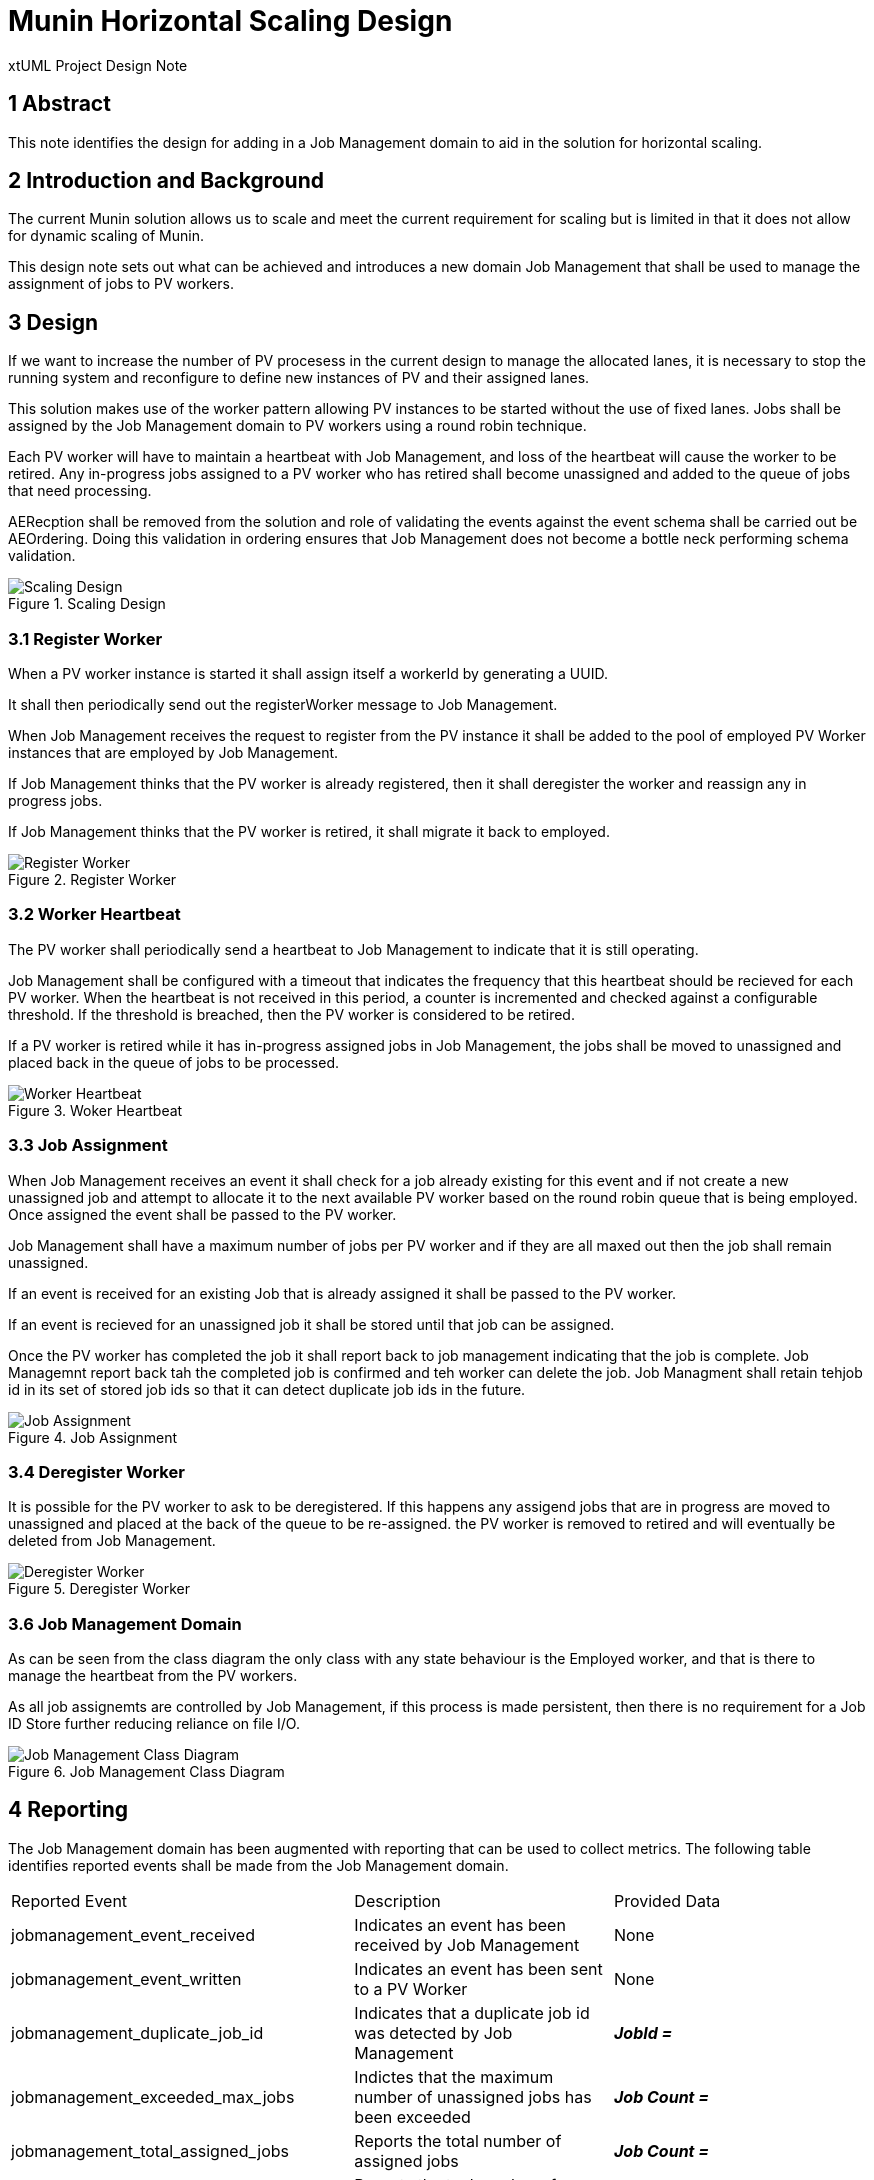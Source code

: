 = Munin Horizontal Scaling Design

xtUML Project Design Note

== 1 Abstract

This note identifies the design for adding in a Job Management domain to aid 
in the solution for horizontal scaling.

== 2 Introduction and Background

The current Munin solution allows us to scale and meet the current requirement 
for scaling but is limited in that it does not allow for dynamic scaling of Munin.

This design note sets out what can be achieved and introduces a new domain 
Job Management that shall be used to manage the assignment of jobs to PV workers.

== 3 Design

If we want to increase the number of PV procesess in the current design to manage 
the allocated lanes, it is necessary to stop the running system and reconfigure to
define new instances of PV and their assigned lanes.

This solution makes use of the worker pattern allowing PV instances to be started 
without the use of fixed lanes. Jobs shall be assigned by the Job Management domain 
to PV workers using a round robin technique.

Each PV worker will have to maintain a heartbeat with Job Management, and loss of
the heartbeat will cause the worker to be retired. Any in-progress jobs assigned to
a PV worker who has retired shall become unassigned and added to the queue of jobs
that need processing.

AERecption shall be removed from the solution and role of validating the events against 
the event schema shall be carried out be AEOrdering. Doing this validation in ordering 
ensures that Job Management does not become a bottle neck performing schema validation.

.Scaling Design
image::ScalingDesign.png[Scaling Design]


=== 3.1 Register Worker

When a PV worker instance is started it shall assign itself a workerId by generating
a UUID.

It shall then periodically send out the registerWorker message to Job Management.

When Job Management receives the request to register from the PV instance it shall be 
added to the pool of employed PV Worker instances that are employed by Job Management.

If Job Management thinks that the PV worker is already registered, then it shall deregister 
the worker and reassign any in progress jobs. 

If Job Management thinks that the PV worker is retired, it shall migrate it back to 
employed.

.Register Worker
image::RegisterWorker.png[Register Worker]

=== 3.2 Worker Heartbeat

The PV worker shall periodically send a heartbeat to Job Management to indicate that 
it is still operating.

Job Management shall be configured with a timeout that indicates the frequency that
this heartbeat should be recieved for each PV worker. When the heartbeat is not
received in this period, a counter is incremented and checked against a configurable
threshold. If the threshold is breached, then the PV worker is considered to be retired.

If a PV worker is retired while it has in-progress assigned jobs in Job Management, the jobs
shall be moved to unassigned and placed back in the queue of jobs to be processed.

.Woker Heartbeat
image::WorkerHeartbeat.png[Worker Heartbeat]

=== 3.3 Job Assignment

When Job Management receives an event it shall check for a job already existing for this event 
and if not create a new unassigned job and attempt to allocate it to the next available PV worker 
based on the round robin queue that is being employed. Once assigned the event shall be passed to 
the PV worker.

Job Management shall have a maximum number of jobs per PV worker and if they are all maxed out 
then the job shall remain unassigned.

If an event is received for an existing Job that is already assigned it shall be passed to the
PV worker.

If an event is recieved for an unassigned job it shall be stored until that job can be assigned.

Once the PV worker has completed the job it shall report back to job management indicating that the 
job is complete. Job Managemnt report back tah the completed job is confirmed and teh worker can 
delete the job. Job Managment shall retain tehjob id in its set of stored job ids so that it can 
detect duplicate job ids in the future.

.Job Assignment
image::JobAssignment.png[Job Assignment]

=== 3.4 Deregister Worker

It is possible for the PV worker to ask to be deregistered. If this happens any assigend jobs that
are in progress are moved to unassigned and placed at the back of the queue to be re-assigned. the 
PV worker is removed to retired and will eventually be deleted from Job Management.

.Deregister Worker
image::DeregisterWorker.png[Deregister Worker]

=== 3.6 Job Management Domain

As can be seen from the class diagram the only class with any state behaviour is the Employed worker,
and that is there to manage the heartbeat from the PV workers.

As all job assignemts are controlled by Job Management, if this process is made persistent,
then there is no requirement for a Job ID Store further reducing reliance on file I/O.

.Job Management Class Diagram
image::JobManagementClassDiagram-2.png[Job Management Class Diagram]

== 4 Reporting

The Job Management domain has been augmented with reporting that can be used to collect metrics.
The following table identifies reported events shall be made from the Job Management domain.

|===

| Reported Event | Description | Provided Data
|jobmanagement_event_received
|Indicates an event has been received by Job Management
|None
|jobmanagement_event_written
|Indicates an event has been sent to a PV Worker
|None
|jobmanagement_duplicate_job_id
|Indicates that a duplicate job id was detected by Job Management
| *_JobId =_*
|jobmanagement_exceeded_max_jobs
|Indictes that the maximum number of unassigned jobs has been exceeded
| *_Job Count =_*
|jobmanagement_total_assigned_jobs
|Reports the total number of assigned jobs
| *_Job Count =_*
|jobmanagement_total_unassigned_jobs 
|Reports the toal number of unassignd jobs
| *_Job Count =_*
|jobmanagement_worker_assigned_job_count
|Reports the number of currently assigned jobs for the specified worker
| *_Worker id =_* and *_Job Count =_*
|===

== 5 Configuration

The addition of the Job Management domain has resulted in some new configuration data for pv_config.json
and the details of these configuration items are capture in the following table.

|===

| Name | Desription | Default Value
| MaxJobsPerWorker | This is the maxi,um number of jobs that can be assigned to any one worker | 30000
| MaxUnassignedJobs | This is the maximum number of jobs that can be unassigned before job Managemen 
reports jobmanagement_exceeded_max_jobs | 100000
| RetiredWorkerDeletionTime | The amount of time a retired worker is held in Job Managment before it is 
deleted. This allows for a worker who is no longer registered to re-register. | PT10M
| WorkerHeartbeatRate | The reate at which a worker should send the worker heartbeat to Job Management | PT1M
| WorkerHeartbeatFailureThreshold | The number of missed heartbeats that have to occurr before Job 
Management determins the worker is absent and retires the worker | 3


|===

== 6 Future Work Required

=== 5.1 Kubernetes

Currently the solution is till using a fixed numberof workers as specified in the docker compose file.
To reach full horizontal scaling some research should be carried out into how we can scale the
PV_PROC worker instances unsing Kubernetes.



